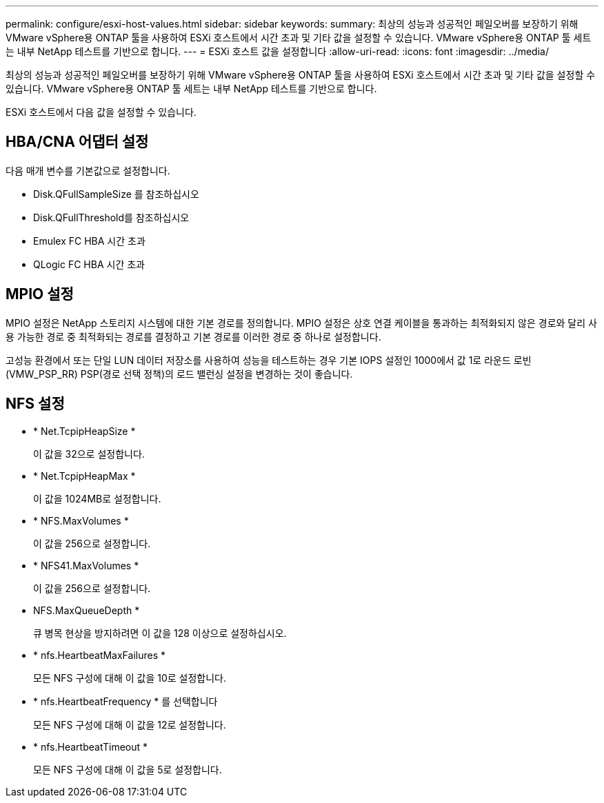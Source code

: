 ---
permalink: configure/esxi-host-values.html 
sidebar: sidebar 
keywords:  
summary: 최상의 성능과 성공적인 페일오버를 보장하기 위해 VMware vSphere용 ONTAP 툴을 사용하여 ESXi 호스트에서 시간 초과 및 기타 값을 설정할 수 있습니다. VMware vSphere용 ONTAP 툴 세트는 내부 NetApp 테스트를 기반으로 합니다. 
---
= ESXi 호스트 값을 설정합니다
:allow-uri-read: 
:icons: font
:imagesdir: ../media/


[role="lead"]
최상의 성능과 성공적인 페일오버를 보장하기 위해 VMware vSphere용 ONTAP 툴을 사용하여 ESXi 호스트에서 시간 초과 및 기타 값을 설정할 수 있습니다. VMware vSphere용 ONTAP 툴 세트는 내부 NetApp 테스트를 기반으로 합니다.

ESXi 호스트에서 다음 값을 설정할 수 있습니다.



== HBA/CNA 어댑터 설정

다음 매개 변수를 기본값으로 설정합니다.

* Disk.QFullSampleSize 를 참조하십시오
* Disk.QFullThreshold를 참조하십시오
* Emulex FC HBA 시간 초과
* QLogic FC HBA 시간 초과




== MPIO 설정

MPIO 설정은 NetApp 스토리지 시스템에 대한 기본 경로를 정의합니다. MPIO 설정은 상호 연결 케이블을 통과하는 최적화되지 않은 경로와 달리 사용 가능한 경로 중 최적화되는 경로를 결정하고 기본 경로를 이러한 경로 중 하나로 설정합니다.

고성능 환경에서 또는 단일 LUN 데이터 저장소를 사용하여 성능을 테스트하는 경우 기본 IOPS 설정인 1000에서 값 1로 라운드 로빈(VMW_PSP_RR) PSP(경로 선택 정책)의 로드 밸런싱 설정을 변경하는 것이 좋습니다.



== NFS 설정

* * Net.TcpipHeapSize *
+
이 값을 32으로 설정합니다.

* * Net.TcpipHeapMax *
+
이 값을 1024MB로 설정합니다.

* * NFS.MaxVolumes *
+
이 값을 256으로 설정합니다.

* * NFS41.MaxVolumes *
+
이 값을 256으로 설정합니다.

* NFS.MaxQueueDepth *
+
큐 병목 현상을 방지하려면 이 값을 128 이상으로 설정하십시오.

* * nfs.HeartbeatMaxFailures *
+
모든 NFS 구성에 대해 이 값을 10로 설정합니다.

* * nfs.HeartbeatFrequency * 를 선택합니다
+
모든 NFS 구성에 대해 이 값을 12로 설정합니다.

* * nfs.HeartbeatTimeout *
+
모든 NFS 구성에 대해 이 값을 5로 설정합니다.



